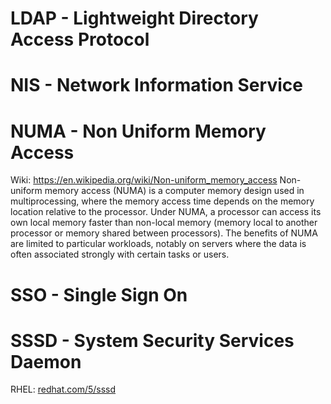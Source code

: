 #+TAGS:


* LDAP - Lightweight Directory Access Protocol
* NIS  - Network Information Service
* NUMA - Non Uniform Memory Access 
Wiki: https://en.wikipedia.org/wiki/Non-uniform_memory_access
Non-uniform memory access (NUMA) is a computer memory design used in multiprocessing, where the memory access time depends on the memory location relative to the processor. Under NUMA, a processor can access its own local memory faster than non-local memory (memory local to another processor or memory shared between processors). The benefits of NUMA are limited to particular workloads, notably on servers where the data is often associated strongly with certain tasks or users.
* SSO - Single Sign On
* SSSD - System Security Services Daemon
RHEL: [[https://access.redhat.com/documentation/en-US/Red_Hat_Enterprise_Linux/5/html/5.7_Release_Notes/sssd.html][redhat.com/5/sssd]]
